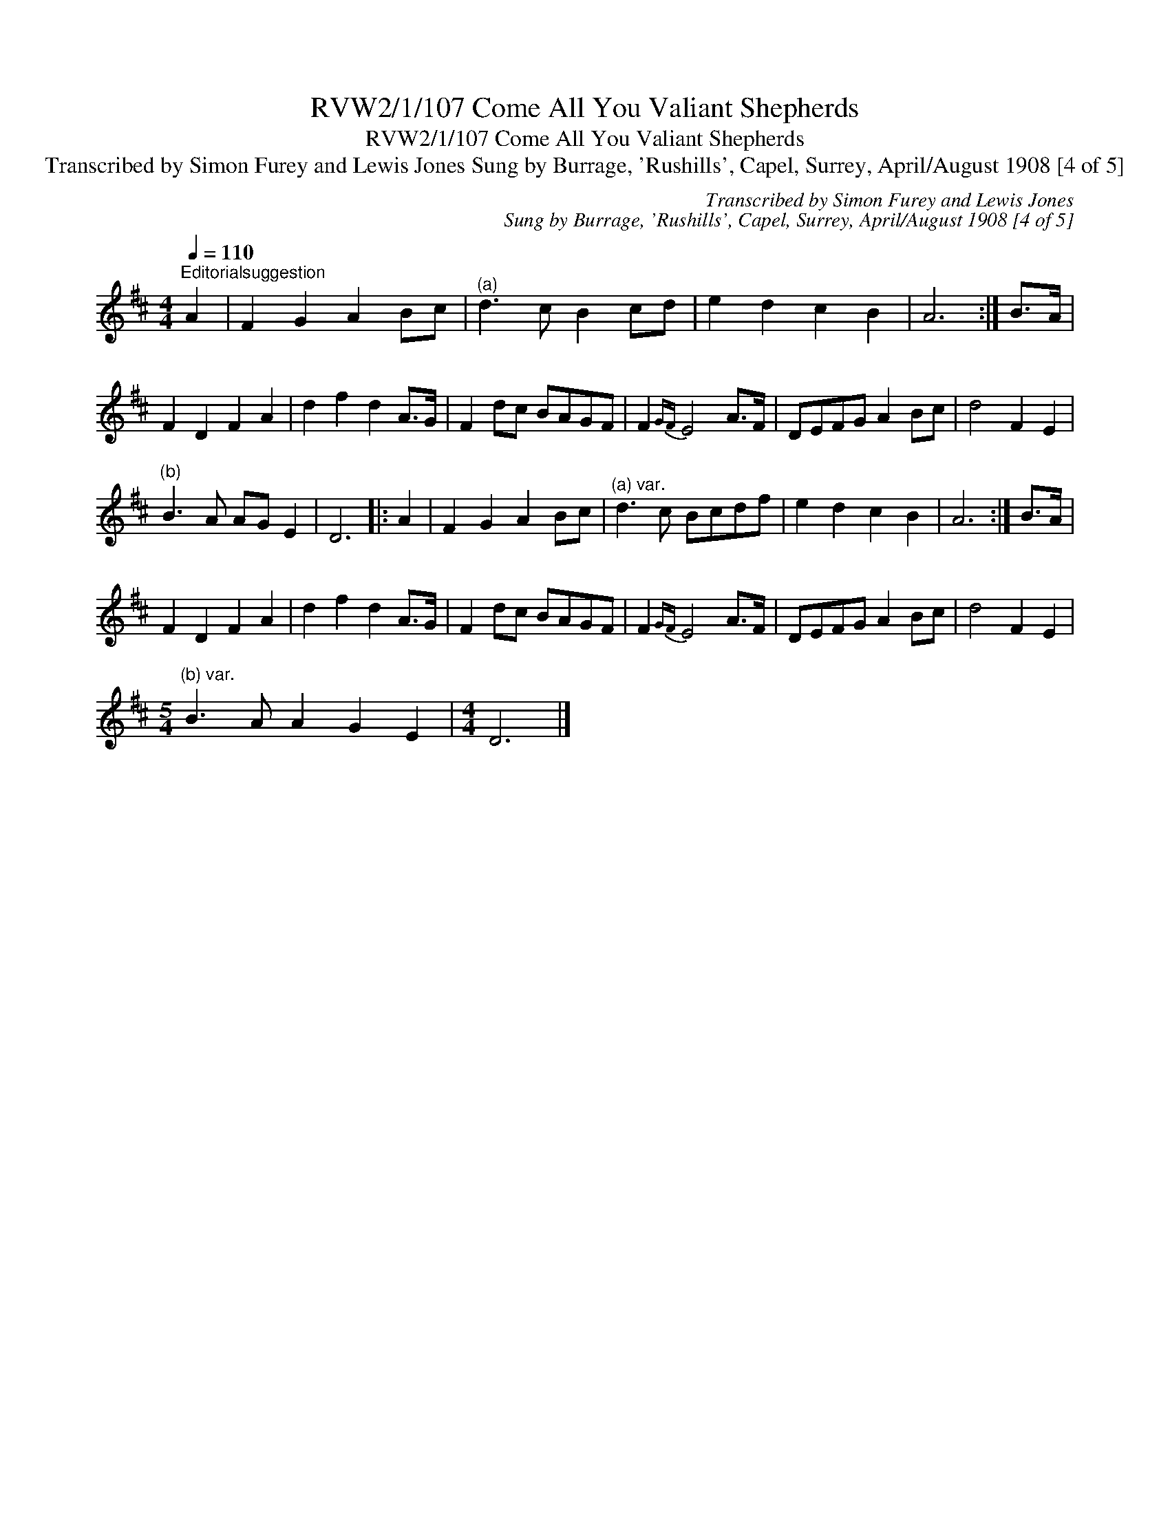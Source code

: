 X:1
T:RVW2/1/107 Come All You Valiant Shepherds
T:RVW2/1/107 Come All You Valiant Shepherds
T:Transcribed by Simon Furey and Lewis Jones Sung by Burrage, 'Rushills', Capel, Surrey, April/August 1908 [4 of 5]
C:Transcribed by Simon Furey and Lewis Jones
C:Sung by Burrage, 'Rushills', Capel, Surrey, April/August 1908 [4 of 5]
L:1/8
Q:1/4=110
M:4/4
K:D
V:1 treble 
V:1
"^Editorialsuggestion" A2 | F2 G2 A2 Bc |"^(a)" d3 c B2 cd | e2 d2 c2 B2 | A6 :| B>A | %6
 F2 D2 F2 A2 | d2 f2 d2 A>G | F2 dc BAGF | F2{GF} E4 A>F | DEFG A2 Bc | d4 F2 E2 | %12
"^(b)" B3 A AG E2 | D6 |: A2 | F2 G2 A2 Bc |"^(a) var." d3 c Bcdf | e2 d2 c2 B2 | A6 :| B>A | %20
 F2 D2 F2 A2 | d2 f2 d2 A>G | F2 dc BAGF | F2{GF} E4 A>F | DEFG A2 Bc | d4 F2 E2 | %26
[M:5/4]"^(b) var." B3 A A2 G2 E2 |[M:4/4] D6 |] %28


